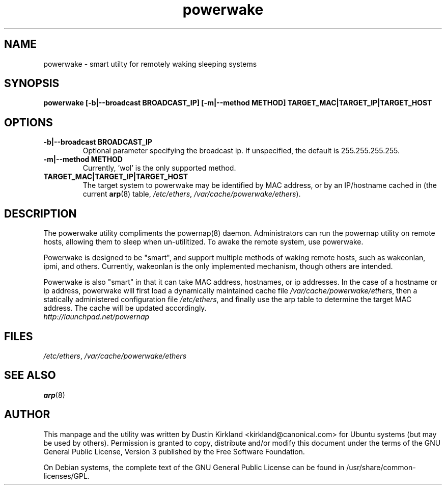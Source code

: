 .TH powerwake 1 "26 Jun 2009" powerwake "powerwake"
.SH NAME
powerwake \- smart utilty for remotely waking sleeping systems

.SH SYNOPSIS
.BI "powerwake [\-b|\-\-broadcast BROADCAST_IP] [\-m|\-\-method METHOD] TARGET_MAC|TARGET_IP|TARGET_HOST"

.SH OPTIONS
.TP
.B \-b|\-\-broadcast BROADCAST_IP
Optional parameter specifying the broadcast ip.  If unspecified, the default is 255.255.255.255.
.TP
.B \-m|\-\-method METHOD
Currently, 'wol' is the only supported method.
.TP
.B TARGET_MAC|TARGET_IP|TARGET_HOST
The target system to powerwake may be identified by MAC address, or by an IP/hostname cached in (the current \fBarp\fP(8) table, \fI/etc/ethers\fP, \fI/var/cache/powerwake/ethers\fP).

.SH DESCRIPTION
The powerwake utility compliments the powernap(8) daemon.  Administrators can run the powernap utility on remote hosts, allowing them to sleep when un-utilitized.  To awake the remote system, use powerwake.

Powerwake is designed to be "smart", and support multiple methods of waking remote hosts, such as wakeonlan, ipmi, and others.  Currently, wakeonlan is the only implemented mechanism, though others are intended.

Powerwake is also "smart" in that it can take MAC address, hostnames, or ip addresses.  In the case of a hostname or ip address, powerwake will first load a dynamically maintained cache file \fI/var/cache/powerwake/ethers\fP, then a statically administered configuration file \fI/etc/ethers\fP, and finally use the arp table to determine the target MAC address.  The cache will be updated accordingly.

.TP
\fIhttp://launchpad.net/powernap\fP
.PD

.SH FILES
\fI/etc/ethers\fP, \fI/var/cache/powerwake/ethers\fP

.SH SEE ALSO
\fBarp\fP(8)

.SH AUTHOR
This manpage and the utility was written by Dustin Kirkland <kirkland@canonical.com> for Ubuntu systems (but may be used by others).  Permission is granted to copy, distribute and/or modify this document under the terms of the GNU General Public License, Version 3 published by the Free Software Foundation.

On Debian systems, the complete text of the GNU General Public License can be found in /usr/share/common-licenses/GPL.
